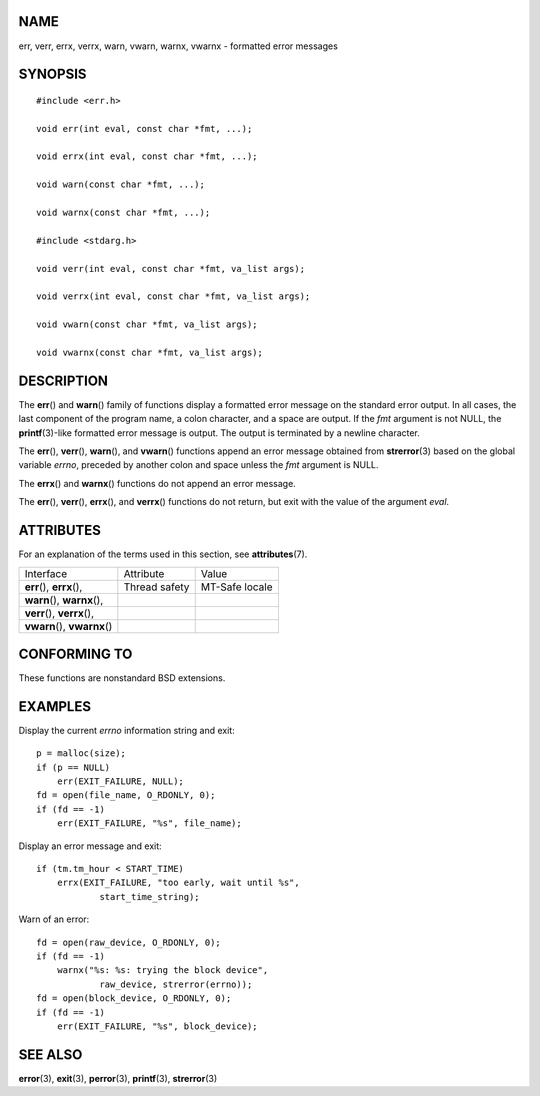 NAME
====

err, verr, errx, verrx, warn, vwarn, warnx, vwarnx - formatted error
messages

SYNOPSIS
========

::

   #include <err.h>

   void err(int eval, const char *fmt, ...);

   void errx(int eval, const char *fmt, ...);

   void warn(const char *fmt, ...);

   void warnx(const char *fmt, ...);

   #include <stdarg.h>

   void verr(int eval, const char *fmt, va_list args);

   void verrx(int eval, const char *fmt, va_list args);

   void vwarn(const char *fmt, va_list args);

   void vwarnx(const char *fmt, va_list args);

DESCRIPTION
===========

The **err**\ () and **warn**\ () family of functions display a formatted
error message on the standard error output. In all cases, the last
component of the program name, a colon character, and a space are
output. If the *fmt* argument is not NULL, the **printf**\ (3)-like
formatted error message is output. The output is terminated by a newline
character.

The **err**\ (), **verr**\ (), **warn**\ (), and **vwarn**\ () functions
append an error message obtained from **strerror**\ (3) based on the
global variable *errno*, preceded by another colon and space unless the
*fmt* argument is NULL.

The **errx**\ () and **warnx**\ () functions do not append an error
message.

The **err**\ (), **verr**\ (), **errx**\ (), and **verrx**\ () functions
do not return, but exit with the value of the argument *eval*.

ATTRIBUTES
==========

For an explanation of the terms used in this section, see
**attributes**\ (7).

============================= ============= ==============
Interface                     Attribute     Value
**err**\ (), **errx**\ (),    Thread safety MT-Safe locale
**warn**\ (), **warnx**\ (),                
**verr**\ (), **verrx**\ (),                
**vwarn**\ (), **vwarnx**\ ()               
============================= ============= ==============

CONFORMING TO
=============

These functions are nonstandard BSD extensions.

EXAMPLES
========

Display the current *errno* information string and exit:

::

   p = malloc(size);
   if (p == NULL)
       err(EXIT_FAILURE, NULL);
   fd = open(file_name, O_RDONLY, 0);
   if (fd == -1)
       err(EXIT_FAILURE, "%s", file_name);

Display an error message and exit:

::

   if (tm.tm_hour < START_TIME)
       errx(EXIT_FAILURE, "too early, wait until %s",
               start_time_string);

Warn of an error:

::

   fd = open(raw_device, O_RDONLY, 0);
   if (fd == -1)
       warnx("%s: %s: trying the block device",
               raw_device, strerror(errno));
   fd = open(block_device, O_RDONLY, 0);
   if (fd == -1)
       err(EXIT_FAILURE, "%s", block_device);

SEE ALSO
========

**error**\ (3), **exit**\ (3), **perror**\ (3), **printf**\ (3),
**strerror**\ (3)
